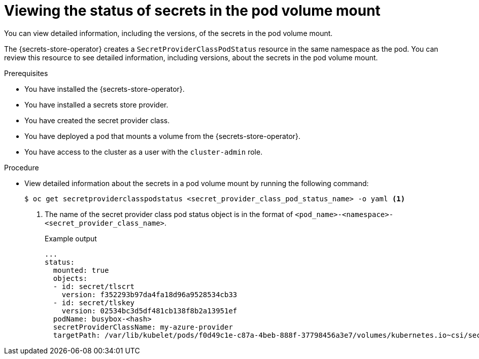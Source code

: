 // Module included in the following assemblies:
//
// * nodes/pods/nodes-pods-secrets-store.adoc

:_mod-docs-content-type: PROCEDURE
[id="secrets-store-viewing-secret-versions_{context}"]
= Viewing the status of secrets in the pod volume mount

You can view detailed information, including the versions, of the secrets in the pod volume mount.

The {secrets-store-operator} creates a `SecretProviderClassPodStatus` resource in the same namespace as the pod. You can review this resource to see detailed information, including versions, about the secrets in the pod volume mount.

.Prerequisites

* You have installed the {secrets-store-operator}.
* You have installed a secrets store provider.
* You have created the secret provider class.
* You have deployed a pod that mounts a volume from the {secrets-store-operator}.
* You have access to the cluster as a user with the `cluster-admin` role.

.Procedure

* View detailed information about the secrets in a pod volume mount by running the following command:
+
[source,terminal]
----
$ oc get secretproviderclasspodstatus <secret_provider_class_pod_status_name> -o yaml <1>
----
<1> The name of the secret provider class pod status object is in the format of `<pod_name>-<namespace>-<secret_provider_class_name>`.
+
.Example output
[source,terminal]
----
...
status:
  mounted: true
  objects:
  - id: secret/tlscrt
    version: f352293b97da4fa18d96a9528534cb33
  - id: secret/tlskey
    version: 02534bc3d5df481cb138f8b2a13951ef
  podName: busybox-<hash>
  secretProviderClassName: my-azure-provider
  targetPath: /var/lib/kubelet/pods/f0d49c1e-c87a-4beb-888f-37798456a3e7/volumes/kubernetes.io~csi/secrets-store-inline/mount
----
